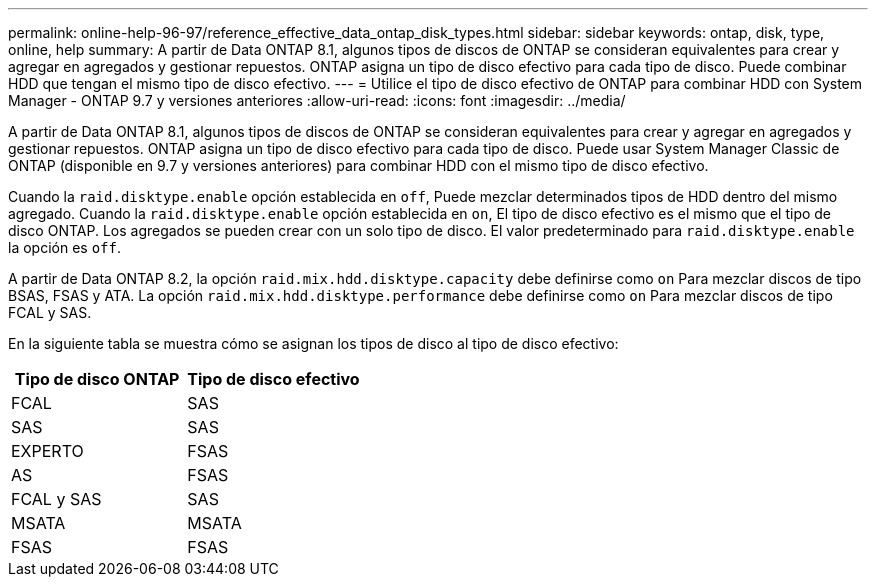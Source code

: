---
permalink: online-help-96-97/reference_effective_data_ontap_disk_types.html 
sidebar: sidebar 
keywords: ontap, disk, type, online, help 
summary: A partir de Data ONTAP 8.1, algunos tipos de discos de ONTAP se consideran equivalentes para crear y agregar en agregados y gestionar repuestos. ONTAP asigna un tipo de disco efectivo para cada tipo de disco. Puede combinar HDD que tengan el mismo tipo de disco efectivo. 
---
= Utilice el tipo de disco efectivo de ONTAP para combinar HDD con System Manager - ONTAP 9.7 y versiones anteriores
:allow-uri-read: 
:icons: font
:imagesdir: ../media/


[role="lead"]
A partir de Data ONTAP 8.1, algunos tipos de discos de ONTAP se consideran equivalentes para crear y agregar en agregados y gestionar repuestos. ONTAP asigna un tipo de disco efectivo para cada tipo de disco. Puede usar System Manager Classic de ONTAP (disponible en 9.7 y versiones anteriores) para combinar HDD con el mismo tipo de disco efectivo.

Cuando la `raid.disktype.enable` opción establecida en `off`, Puede mezclar determinados tipos de HDD dentro del mismo agregado. Cuando la `raid.disktype.enable` opción establecida en `on`, El tipo de disco efectivo es el mismo que el tipo de disco ONTAP. Los agregados se pueden crear con un solo tipo de disco. El valor predeterminado para `raid.disktype.enable` la opción es `off`.

A partir de Data ONTAP 8.2, la opción `raid.mix.hdd.disktype.capacity` debe definirse como `on` Para mezclar discos de tipo BSAS, FSAS y ATA. La opción `raid.mix.hdd.disktype.performance` debe definirse como `on` Para mezclar discos de tipo FCAL y SAS.

En la siguiente tabla se muestra cómo se asignan los tipos de disco al tipo de disco efectivo:

|===
| Tipo de disco ONTAP | Tipo de disco efectivo 


 a| 
FCAL
 a| 
SAS



 a| 
SAS
 a| 
SAS



 a| 
EXPERTO
 a| 
FSAS



 a| 
AS
 a| 
FSAS



 a| 
FCAL y SAS
 a| 
SAS



 a| 
MSATA
 a| 
MSATA



 a| 
FSAS
 a| 
FSAS

|===